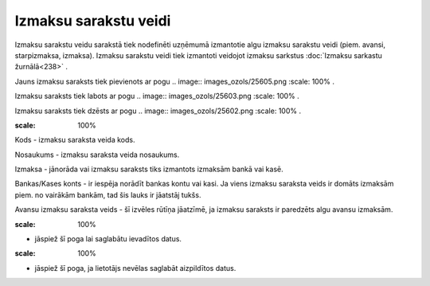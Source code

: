 .. 280 Izmaksu sarakstu veidi************************** 


Izmaksu sarakstu veidu sarakstā tiek nodefinēti uzņēmumā izmantotie
algu izmaksu sarakstu veidi (piem. avansi, starpizmaksa, izmaksa).
Izmaksu sarakstu veidi tiek izmantoti veidojot izmaksu sarkstus
:doc:`Izmaksu sarkastu žurnālā<238>` .



Jauns izmaksu saraksts tiek pievienots ar pogu .. image::
images_ozols/25605.png
:scale: 100%
.



Izmaksu saraksts tiek labots ar pogu .. image:: images_ozols/25603.png
:scale: 100%
.



Izmaksu saraksts tiek dzēsts ar pogu .. image:: images_ozols/25602.png
:scale: 100%
.



.. image:: images_ozols/25674.png
:scale: 100%




Kods - izmaksu saraksta veida kods.

Nosaukums - izmaksu saraksta veida nosaukums.

Izmaksa - jānorāda vai izmaksu saraksts tiks izmantots izmaksām bankā
vai kasē.

Bankas/Kases konts - ir iespēja norādīt bankas kontu vai kasi. Ja
viens izmaksu saraksta veids ir domāts izmaksām piem. no vairākām
bankām, tad šis lauks ir jāatstāj tukšs.

Avansu izmaksu saraksta veids - šī izvēles rūtīņa jāatzīmē, ja izmaksu
saraksts ir paredzēts algu avansu izmaksām.



.. image:: images_ozols/25621.png
:scale: 100%
- jāspiež šī poga lai saglabātu ievadītos datus.

.. image:: images_ozols/25675.png
:scale: 100%
- jāspiež šī poga, ja lietotājs nevēlas saglabāt aizpildītos datus.

 
